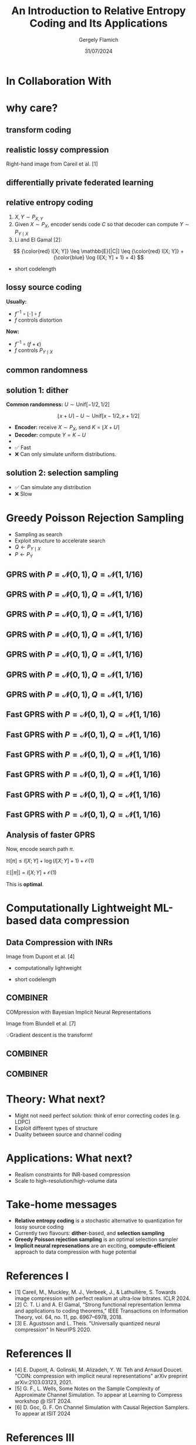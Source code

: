 #+TITLE: An Introduction to Relative Entropy Coding and Its Applications
#+author: Gergely Flamich
#+date: 31/07/2024

#+REVEAL_ROOT: https://cdn.jsdelivr.net/npm/reveal.js
# This is needed to make the speaker notes work
#+REVEAL_REVEAL_JS_VERSION: 4
#+OPTIONS: reveal_title_slide:"<h2>%t</h2><h2>%s</h2></br><h4>%a</h4><h4>%d</h4><h6>gergely-flamich.github.io</h6>"
#+OPTIONS: toc:nil
#+OPTIONS: num:nil
#+REVEAL_THEME: white
#+REVEAL_INIT_OPTIONS: slideNumber:'c/t', transition:'none'
#+REVEAL_HLEVEL:0
#+REVEAL_MATHJAX_URL: https://cdn.jsdelivr.net/npm/mathjax@3/es5/tex-mml-chtml.js
#+REVEAL_EXTRA_CSS: ./presentation_styles.css

* In Collaboration With

#+REVEAL_HTML: <img src="./img/collaborators/jiajun_he.jpg" width=23% >
#+REVEAL_HTML: <img src="./img/collaborators/zongyu_guo.jpg" width=23%>
#+REVEAL_HTML: <img src="./img/collaborators/daniel_goc.jpg" width=23%>
#+REVEAL_HTML: <img src="./img/collaborators/lennie_wells.jpg" width=23%>
#+REVEAL_HTML: <img src="./img/collaborators/stratis_markou.jpg" width=23%>
#+REVEAL_HTML: <img src="./img/collaborators/miguel_hernandez_lobato.png" width=23%>

* why care?

** transform coding

[[./img/transform_coding.png]]

** realistic lossy compression
#+REVEAL_HTML: <img src="./img/classic_vs_gen_compression.png" width=80% >

Right-hand image from Careil et al. [1]

** differentially private federated learning
#+REVEAL_HTML: <img src="./img/federated_learning_sketch.png" width=100% >

** relative entropy coding
#+ATTR_REVEAL: :frag (appear)
1. $X, Y \sim P_{X, Y}$
2. Given $X \sim P_X$, encoder sends code $C$ so that decoder can compute $Y \sim P_{Y \mid X}$
3. Li and El Gamal [2]:
#+ATTR_REVEAL: :frag (appear)
$$
{\color{red} I[X; Y]} \leq \mathbb{E}[|C|] \leq {\color{red} I[X; Y]} + {\color{blue} \log (I[X; Y] + 1) + 4}
$$
#+REVEAL_HTML: <div class="tick-list">
#+ATTR_REVEAL: :frag (appear)
- short codelength
#+REVEAL_HTML: </div>

** lossy source coding
#+ATTR_REVEAL: :frag (appear)
*Usually:*
#+ATTR_REVEAL: :frag (appear)
- $f^{-1} \circ \lfloor \cdot \rceil \circ f$
- $f$ controls distortion

#+ATTR_REVEAL: :frag (appear)
*Now:*
#+ATTR_REVEAL: :frag (appear)
- $f^{-1} \circ (f + \epsilon)$
- $f$ controls $P_{Y \mid X}$

** common randomness
#+REVEAL_HTML: <img src="./img/common_randomness_meme.jpg" width=55% class="fragment (appear)">

** solution 1: dither
#+ATTR_REVEAL: :frag (appear)
*Common randomness:* $U \sim \mathrm{Unif}[-1/2, 1/2]$

#+ATTR_REVEAL: :frag (appear)
\[
\lfloor x + U \rceil - U \sim  \mathrm{Unif}[x - 1/2, x + 1/2]
\]

#+REVEAL_HTML: <div class="invis-list">
#+ATTR_REVEAL: :frag (appear)
- *Encoder:* receive $X \sim P_X$, send $K = \lfloor X + U\rceil$
- *Decoder:* compute $Y = K - U$
-
- ✅ Fast
- ❌ Can only simulate uniform distributions.
#+REVEAL_HTML: </div>

** solution 2: selection sampling
#+REVEAL_HTML: <img src="./img/selection_sampling_sketch.png" width=100% class="fragment (appear)">
#+REVEAL_HTML: <div class="invis-list">
#+ATTR_REVEAL: :frag (appear)
- ✅ Can simulate any distribution
- ❌ Slow
#+REVEAL_HTML: </div>

# #+ATTR_REVEAL: :frag (appear)
# *Common randomness:* $X_1, X_2, \dots, \sim P_Y$
# 
# #+ATTR_REVEAL: :frag (appear)
# *Alice:* Gets $X \sim P_X$, select $X_N$, send $N$.
# 
# #+ATTR_REVEAL: :frag (appear)
# *Bob:* Simulate $X_N \sim P_{Y \mid X}$.


* Greedy Poisson Rejection Sampling
#+ATTR_REVEAL: :frag (appear)
- Sampling as search
- Exploit structure to accelerate search
- $Q \gets P_{Y \mid X}$
- $P \gets P_{Y}$

** GPRS with $P = \mathcal{N}(0, 1), Q = \mathcal{N}(1, 1/16)$
[[./img/gprs/gprs_0.png]]

** GPRS with $P = \mathcal{N}(0, 1), Q = \mathcal{N}(1, 1/16)$
[[./img/gprs/gprs_1.png]]

** GPRS with $P = \mathcal{N}(0, 1), Q = \mathcal{N}(1, 1/16)$
[[./img/gprs/gprs_2.png]]

** GPRS with $P = \mathcal{N}(0, 1), Q = \mathcal{N}(1, 1/16)$
[[./img/gprs/gprs_3.png]]

** GPRS with $P = \mathcal{N}(0, 1), Q = \mathcal{N}(1, 1/16)$
[[./img/gprs/gprs_4.png]]

** GPRS with $P = \mathcal{N}(0, 1), Q = \mathcal{N}(1, 1/16)$
[[./img/gprs/gprs_5.png]]

** GPRS with $P = \mathcal{N}(0, 1), Q = \mathcal{N}(1, 1/16)$
[[./img/gprs/gprs_accept.png]]


** Fast GPRS with $P = \mathcal{N}(0, 1), Q = \mathcal{N}(1, 1/16)$
[[./img/fast_gprs/fast_gprs_0.png]]
** Fast GPRS with $P = \mathcal{N}(0, 1), Q = \mathcal{N}(1, 1/16)$
[[./img/fast_gprs/fast_gprs_1.png]]
** Fast GPRS with $P = \mathcal{N}(0, 1), Q = \mathcal{N}(1, 1/16)$
[[./img/fast_gprs/fast_gprs_2.png]]
** Fast GPRS with $P = \mathcal{N}(0, 1), Q = \mathcal{N}(1, 1/16)$
[[./img/fast_gprs/fast_gprs_3.png]]
** Fast GPRS with $P = \mathcal{N}(0, 1), Q = \mathcal{N}(1, 1/16)$
[[./img/fast_gprs/fast_gprs_4.png]]
** Fast GPRS with $P = \mathcal{N}(0, 1), Q = \mathcal{N}(1, 1/16)$
[[./img/fast_gprs/fast_gprs_5.png]]


** Analysis of faster GPRS
#+ATTR_REVEAL: :frag (appear)
Now, encode search path $\pi$.

#+ATTR_REVEAL: :frag (appear)
$\mathbb{H}[\pi] \leq I[X; Y] + \log(I[X; Y] + 1) + \mathcal{O}(1)$

#+ATTR_REVEAL: :frag (appear)
$\mathbb{E}[\lvert\pi\rvert] = I[X; Y] + \mathcal{O}(1)$

#+ATTR_REVEAL: :frag (appear)
This is *optimal*.


* Computationally Lightweight ML-based data compression
** Data Compression with INRs
#+REVEAL_HTML: <img src="./img/applications/coin.png" class="r-stretch">
Image from Dupont et al. [4]

#+REVEAL_HTML: <div class="tick-list">
#+ATTR_REVEAL: :frag (appear)
- computationally lightweight
#+REVEAL_HTML: </div>
#+REVEAL_HTML: <div class="cross-list">
#+ATTR_REVEAL: :frag (appear)
- short codelength
#+REVEAL_HTML: </div>

** COMBINER

COMpression with Bayesian Implicit Neural Representations

#+REVEAL_HTML: <img src="./img/applications/variational_bnn.png" class="r-stretch">
Image from Blundell et al. [7]

#+ATTR_REVEAL: :frag (appear)
💡Gradient descent is the transform!

** COMBINER
#+REVEAL_HTML: <img src="./img/applications/recombiner_img.png" width="100%">

** COMBINER
#+REVEAL_HTML: <img src="./img/applications/recombiner.png" width="100%">

* Theory: What next?
#+ATTR_REVEAL: :frag (appear)
 - Might not need perfect solution: think of error correcting codes (e.g. LDPC)
 - Exploit different types of structure
 - Duality between source and channel coding

* Applications: What next?
#+ATTR_REVEAL: :frag (appear)
 - Realism constraints for INR-based compression
 - Scale to high-resolution/high-volume data

* Take-home messages
#+ATTR_REVEAL: :frag (appear)
 - *Relative entropy coding* is a stochastic alternative to quantization for lossy source coding
 - Currently two flavours: *dither*-based, and *selection sampling*
 - *Greedy Poisson rejection sampling* is an optimal selection sampler
 - *Implicit neural represenations* are an exciting, *compute-efficient* approach to data compression with huge potential

* References I
 - [1] Careil, M., Muckley, M. J., Verbeek, J., & Lathuilière, S. Towards image compression with perfect realism at ultra-low bitrates. ICLR 2024.
 - [2] C. T. Li and A. El Gamal, “Strong functional representation lemma and applications to coding theorems,” IEEE Transactions on Information Theory, vol. 64, no. 11, pp. 6967–6978, 2018.
 - [3] E. Agustsson and L. Theis. "Universally quantized neural compression" In NeurIPS 2020.

* References II
 - [4] E. Dupont, A. Golinski, M. Alizadeh, Y. W. Teh and Arnaud Doucet. "COIN: compression with implicit neural representations" arXiv preprint arXiv:2103.03123, 2021.
 - [5] G. F., L. Wells, Some Notes on the Sample Complexity of Approximate Channel Simulation. To appear at Learning to Compress workshop @ ISIT 2024.
 - [6] D. Goc, G. F. On Channel Simulation with Causal Rejection Samplers. To appear at ISIT 2024

* References III
 - [7] C. Blundell, J. Cornebise, K. Kavukcuoglu and D. Wierstra. Weight uncertainty in neural network. In ICML 2015.
